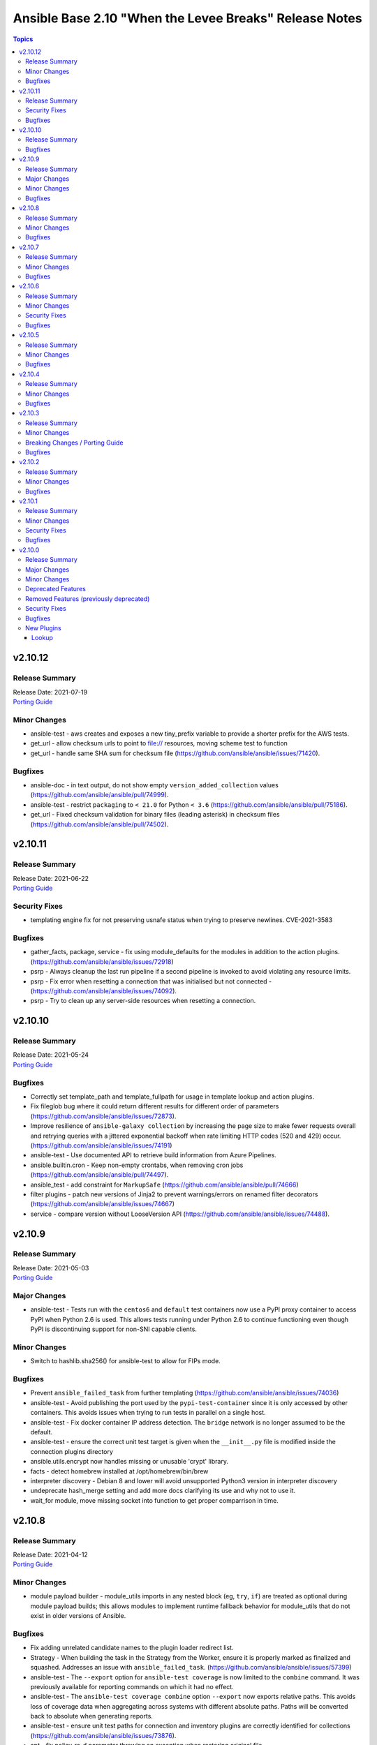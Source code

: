 =======================================================
Ansible Base 2.10 "When the Levee Breaks" Release Notes
=======================================================

.. contents:: Topics


v2.10.12
========

Release Summary
---------------

| Release Date: 2021-07-19
| `Porting Guide <https://docs.ansible.com/ansible/devel/porting_guides.html>`__


Minor Changes
-------------

- ansible-test - aws creates and exposes a new tiny_prefix variable to provide a shorter prefix for the AWS tests.
- get_url - allow checksum urls to point to file:// resources, moving scheme test to function
- get_url - handle same SHA sum for checksum file (https://github.com/ansible/ansible/issues/71420).

Bugfixes
--------

- ansible-doc - in text output, do not show empty ``version_added_collection`` values (https://github.com/ansible/ansible/pull/74999).
- ansible-test - restrict ``packaging`` to ``< 21.0`` for Python ``< 3.6`` (https://github.com/ansible/ansible/pull/75186).
- get_url - Fixed checksum validation for binary files (leading asterisk) in checksum files (https://github.com/ansible/ansible/pull/74502).

v2.10.11
========

Release Summary
---------------

| Release Date: 2021-06-22
| `Porting Guide <https://docs.ansible.com/ansible/devel/porting_guides.html>`__


Security Fixes
--------------

- templating engine fix for not preserving usnafe status when trying to preserve newlines. CVE-2021-3583

Bugfixes
--------

- gather_facts, package, service - fix using module_defaults for the modules in addition to the action plugins. (https://github.com/ansible/ansible/issues/72918)
- psrp - Always cleanup the last run pipeline if a second pipeline is invoked to avoid violating any resource limits.
- psrp - Fix error when resetting a connection that was initialised but not connected - (https://github.com/ansible/ansible/issues/74092).
- psrp - Try to clean up any server-side resources when resetting a connection.

v2.10.10
========

Release Summary
---------------

| Release Date: 2021-05-24
| `Porting Guide <https://docs.ansible.com/ansible/devel/porting_guides.html>`__


Bugfixes
--------

- Correctly set template_path and template_fullpath for usage in template lookup and action plugins.
- Fix fileglob bug where it could return different results for different order of parameters (https://github.com/ansible/ansible/issues/72873).
- Improve resilience of ``ansible-galaxy collection`` by increasing the page size to make fewer requests overall and retrying queries with a jittered exponential backoff when rate limiting HTTP codes (520 and 429) occur. (https://github.com/ansible/ansible/issues/74191)
- ansible-test - Use documented API to retrieve build information from Azure Pipelines.
- ansible.builtin.cron - Keep non-empty crontabs, when removing cron jobs (https://github.com/ansible/ansible/pull/74497).
- ansible_test - add constraint for ``MarkupSafe`` (https://github.com/ansible/ansible/pull/74666)
- filter plugins - patch new versions of Jinja2 to prevent warnings/errors on renamed filter decorators (https://github.com/ansible/ansible/issues/74667)
- service - compare version without LooseVersion API (https://github.com/ansible/ansible/issues/74488).

v2.10.9
=======

Release Summary
---------------

| Release Date: 2021-05-03
| `Porting Guide <https://docs.ansible.com/ansible/devel/porting_guides.html>`__


Major Changes
-------------

- ansible-test - Tests run with the ``centos6`` and ``default`` test containers now use a PyPI proxy container to access PyPI when Python 2.6 is used. This allows tests running under Python 2.6 to continue functioning even though PyPI is discontinuing support for non-SNI capable clients.

Minor Changes
-------------

- Switch to hashlib.sha256() for ansible-test to allow for FIPs mode.

Bugfixes
--------

- Prevent ``ansible_failed_task`` from further templating (https://github.com/ansible/ansible/issues/74036)
- ansible-test - Avoid publishing the port used by the ``pypi-test-container`` since it is only accessed by other containers. This avoids issues when trying to run tests in parallel on a single host.
- ansible-test - Fix docker container IP address detection. The ``bridge`` network is no longer assumed to be the default.
- ansible-test - ensure the correct unit test target is given when the ``__init__.py`` file is modified inside the connection plugins directory
- ansible.utils.encrypt now handles missing or unusable 'crypt' library.
- facts - detect homebrew installed at /opt/homebrew/bin/brew
- interpreter discovery - Debian 8 and lower will avoid unsupported Python3 version in interpreter discovery
- undeprecate hash_merge setting and add more docs clarifying its use and why not to use it.
- wait_for module, move missing socket into function to get proper comparrison in time.

v2.10.8
=======

Release Summary
---------------

| Release Date: 2021-04-12
| `Porting Guide <https://docs.ansible.com/ansible/devel/porting_guides.html>`__


Minor Changes
-------------

- module payload builder - module_utils imports in any nested block (eg, ``try``, ``if``) are treated as optional during module payload builds; this allows modules to implement runtime fallback behavior for module_utils that do not exist in older versions of Ansible.

Bugfixes
--------

- Fix adding unrelated candidate names to the plugin loader redirect list.
- Strategy - When building the task in the Strategy from the Worker, ensure it is properly marked as finalized and squashed. Addresses an issue with ``ansible_failed_task``. (https://github.com/ansible/ansible/issues/57399)
- ansible-test - The ``--export`` option for ``ansible-test coverage`` is now limited to the ``combine`` command. It was previously available for reporting commands on which it had no effect.
- ansible-test - The ``ansible-test coverage combine`` option ``--export`` now exports relative paths. This avoids loss of coverage data when aggregating across systems with different absolute paths. Paths will be converted back to absolute when generating reports.
- ansible-test - ensure unit test paths for connection and inventory plugins are correctly identified for collections (https://github.com/ansible/ansible/issues/73876).
- apt - fix policy_rc_d parameter throwing an exception when restoring original file (https://github.com/ansible/ansible/issues/66211)
- debug action - prevent setting facts when displaying ansible_facts (https://github.com/ansible/ansible/issues/74060).
- find - fix default pattern when use_regex is true (https://github.com/ansible/ansible/issues/50067).
- restrict module valid JSON parsed output to objects as lists are not valid responses.
- setup - fix error handling on bad subset given.
- setup, don't give up on all local facts gathering if one script file fails.
- su become plugin - ensure correct type for localization option (https://github.com/ansible/ansible/issues/73837).

v2.10.7
=======

Release Summary
---------------

| Release Date: 2021-03-15
| `Porting Guide <https://docs.ansible.com/ansible/devel/porting_guides.html>`__


Minor Changes
-------------

- ansible-test - Generation of an ``egg-info`` directory, if needed, is now done after installing test dependencies and before running tests. When running from an installed version of ``ansible-test`` a temporary directory is used to avoid permissions issues. Previously it was done before installing test dependencies and adjacent to the installed directory.
- ansible-test - now makes a better attempt to support podman when calling ``docker images`` and asking for JSON format.

Bugfixes
--------

- ConfigManager - Normalize ConfigParser between Python2 and Python3 to for handling comments (https://github.com/ansible/ansible/issues/73709)
- InventoryManager - Fix unhandled exception when given limit file was actually a directory.
- InventoryManager - Fix unhandled exception when inventory directory was empty or contained empty subdirectories (https://github.com/ansible/ansible/issues/73658).
- add AlmaLinux to fact gathering (https://github.com/ansible/ansible/pull/73458)
- ansible-galaxy - fixed galaxy role init command (https://github.com/ansible/ansible/issues/71977).
- ansible-inventory CLI - Deal with failures when sorting JSON and you have incompatible key types (https://github.com/ansible/ansible/issues/68950).
- ansible-test - Running tests using an installed version of ``ansible-test`` against one Python version from another no longer fails due to a missing ``egg-info`` directory. This could occur when testing plugins which import ``pkg_resources``.
- ansible-test - Running tests using an installed version of ``ansible-test`` no longer generates an error attempting to create an ``egg-info`` directory when an existing one is not found in the expected location. This could occur if the existing ``egg-info`` directory included a Python version specifier in the name.
- default callback - Ensure that the ``host_pinned`` strategy is not treated as lockstep (https://github.com/ansible/ansible/issues/73364)
- ensure find_mount_point consistently returns text.
- ensure we don't clobber role vars data when getting an empty file
- find module - Stop traversing directories past the requested depth. (https://github.com/ansible/ansible/issues/73627)
- hostname - add Almalinux support (https://github.com/ansible/ansible/pull/73619)
- runtime routing - redirect ``firewalld`` to ``ansible.posix.firewalld`` FQCN (https://github.com/ansible/ansible/issues/73689).
- the unvault lookup plugin returned a byte string. Now returns a real string.
- yamllint - do not raise an ``AttributeError`` if a value is assigned to a module attribute at the top of the module.

v2.10.6
=======

Release Summary
---------------

| Release Date: 2021-02-17
| `Porting Guide <https://docs.ansible.com/ansible/devel/porting_guides.html>`__


Minor Changes
-------------

- ansible-test - Added Ubuntu 20.04 LTS image to the default completion list
- inventory cache - do not show a warning when the cache file does not (yet) exist.

Security Fixes
--------------

- **security issue** - Mask default and fallback values for ``no_log`` module options (CVE-2021-20228)

Bugfixes
--------

- Added unsafe_writes test.
- Always mention the name of the deprecated or tombstoned plugin in routing deprecation/tombstone messages (https://github.com/ansible/ansible/pull/73059).
- Correct the inventory source error parse handling, specifically make the config INVENTORY_ANY_UNPARSED_IS_FAILED work as expected.
- Enabled unsafe_writes for get_url which was ignoring the paramter.
- Fix incorrect variable scoping when using ``import with context`` in Jinja2 templates. (https://github.com/ansible/ansible/issues/72615)
- Restored unsafe_writes functionality which was being skipped.
- allow become method 'su' to work on 'local' connection by allocating a fake tty.
- ansble-test - only require a collection name in deprecation warnings when necessary (https://github.com/ansible/ansible/pull/72987)
- ansible-test - Temporarily limit ``cryptography`` to versions before 3.4 to enable tests to function.
- ansible-test - The ``--remote`` option has been updated for Python 2.7 to work around breaking changes in the newly released ``get-pip.py`` bootstrapper.
- ansible-test - The ``--remote`` option has been updated to use a versioned ``get-pip.py`` bootstrapper to avoid issues with future releases.
- ansible-test sanity changelog test - bump dependency on antsibull-changelog to 0.9.0 so that `fragments that add new plugins or objects <https://github.com/ansible-community/antsibull-changelog/blob/main/docs/changelogs.rst#adding-new-roles-playbooks-test-and-filter-plugins>`_ will not fail validation (https://github.com/ansible/ansible/pull/73428).
- display correct error information when an error exists in the last line of the file (https://github.com/ansible/ansible/issues/16456)
- facts - properly report virtualization facts for Linux guests running on bhyve (https://github.com/ansible/ansible/issues/73167)
- git - Only pass ``--raw`` flag to git verify commands (verify-tag, verify-commit) when ``gpg_whitelist`` is in use. Otherwise don't pass it so that non-whitelist GPG validation still works on older Git versions. (https://github.com/ansible/ansible/issues/64469)
- import_playbook - change warning about extra parameters to deprecation (https://github.com/ansible/ansible/issues/72745)
- pause - do not warn when running in the background if a timeout is provided (https://github.com/ansible/ansible/issues/73042)
- psrp connection plugin - ``to_text(stdout)`` before ``json.loads`` in psrp.Connection.put_file in case ``stdout`` is bytes.
- validate-modules - do not raise an ``AttributeError`` if a value is assigned to a module attribute in a try/except block.

v2.10.5
=======

Release Summary
---------------

| Release Date: 2021-01-18
| `Porting Guide <https://docs.ansible.com/ansible/devel/porting_guides.html>`__


Minor Changes
-------------

- ansible-test - Changed the internal name of the custom plugin used to identify use of unwanted imports and functions.
- ansible-test - The ``pylint`` sanity test is now skipped with a warning on Python 3.9 due to unresolved upstream regressions.
- ansible-test - The ``pylint`` sanity test is now supported on Python 3.8.
- ansible-test - add macOS 11.1 as a remote target (https://github.com/ansible/ansible/pull/72622)
- ansible-test - remote macOS instances no longer install ``virtualenv`` during provisioning
- ansible-test - virtualenv helper scripts now prefer ``venv`` on Python 3 over ``virtualenv`` if the ``ANSIBLE_TEST_PREFER_VENV`` environment variable is set

Bugfixes
--------

- Apply ``_wrap_native_text`` only for builtin filters specified in STRING_TYPE_FILTERS.
- Documentation change to the apt module to reference lock files (https://github.com/ansible/ansible/issues/73079).
- Fix --list-tasks format `role_name : task_name` when task name contains the role name. (https://github.com/ansible/ansible/issues/72505)
- Fix ansible-galaxy collection list to show collections in site-packages (https://github.com/ansible/ansible/issues/70147)
- Fix bytestring vs string comparison in module_utils.basic.is_special_selinux_path() so that special-cased filesystems which don't support SELinux context attributes still allow files to be manipulated on them. (https://github.com/ansible/ansible/issues/70244)
- Fix notifying handlers via `role_name : handler_name` when handler name contains the role name. (https://github.com/ansible/ansible/issues/70582)
- async - Fix Python 3 interpreter parsing from module by comparing with bytes (https://github.com/ansible/ansible/issues/70690)
- inventory - pass the vars dictionary to combine_vars instead of an individual key's value (https://github.com/ansible/ansible/issues/72975).
- paramiko connection plugin - Ensure we only reset the connection when one has been previously established (https://github.com/ansible/ansible/issues/65812)
- systemd - preserve the full unit name when using a templated service and ``systemd`` failed to parse dbus due to a known bug in ``systemd`` (https://github.com/ansible/ansible/pull/72985)
- user - do the right thing when ``password_lock=True`` and ``password`` are used together (https://github.com/ansible/ansible/issues/72992)

v2.10.4
=======

Release Summary
---------------

| Release Date: 2020-12-14
| `Porting Guide <https://docs.ansible.com/ansible/devel/porting_guides.html>`__


Minor Changes
-------------

- ansible-doc - provide ``has_action`` field in JSON output for modules. That information is currently only available in the text view (https://github.com/ansible/ansible/pull/72359).
- ansible-galaxy - find any collection dependencies in the globally configured Galaxy servers and not just the server the parent collection is from.
- ansible-test - Added a ``--export`` option to the ``ansible-test coverage combine`` command to facilitate multi-stage aggregation of coverage in CI pipelines.
- ansible-test - Added the ``-remote rhel/7.9`` option to run tests on RHEL 7.9
- ansible-test - CentOS 8 container is now 8.2.2004 (https://github.com/ansible/distro-test-containers/pull/45).
- ansible-test - Fix container hostname/IP discovery for the ``acme`` test plugin.
- ansible-test - OpenSuse container now uses Leap 15.2 (https://github.com/ansible/distro-test-containers/pull/48).
- ansible-test - Ubuntu containers as well as ``default-test-container`` and ``ansible-base-test-container`` are now slightly smaller due to apt cleanup (https://github.com/ansible/distro-test-containers/pull/46).
- ansible-test - ``default-test-container`` and ``ansible-base-test-container`` now use Python 3.9.0 instead of 3.9.0rc1.
- ansible-test - centos6 end of life - container image updated to point to vault base repository (https://github.com/ansible/distro-test-containers/pull/54)
- ansible-test validate-modules - no longer assume that ``default`` for ``type=bool`` options is ``false``, as the default is ``none`` and for some modules, ``none`` and ``false`` mean different things (https://github.com/ansible/ansible/issues/69561).
- iptables - reorder comment postition to be at the end (https://github.com/ansible/ansible/issues/71444).

Bugfixes
--------

- Adjust various hard-coded action names to also include their ``ansible.builtin.`` and ``ansible.legacy.`` prefixed version (https://github.com/ansible/ansible/issues/71817, https://github.com/ansible/ansible/issues/71818, https://github.com/ansible/ansible/pull/71824).
- AnsibleModule - added arg ``ignore_invalid_cwd`` to ``AnsibleModule.run_command()``, to control its behaviour when ``cwd`` is invalid. (https://github.com/ansible/ansible/pull/72390)
- Fixed issue when `netstat` is either missing or doesn't have execution permissions leading to incorrect command being executed.
- Improve Ansible config deprecations to show the source of the deprecation (ansible-base). Also remove space before a comma in config deprecations (https://github.com/ansible/ansible/pull/72697).
- Skip invalid collection names when listing in ansible-doc instead of throwing exception. Issue#72257
- The ``docker`` and ``k8s`` action groups / module default groups now also support the moved modules in `community.docker <https://galaxy.ansible.com/community/docker>`_, `community.kubevirt <https://github.com/ansible-collections/community.kubevirt>`_, `community.okd <https://galaxy.ansible.com/community/okd>`_, and `kubernetes.core <https://galaxy.ansible.com/kubernetes/core>`_ (https://github.com/ansible/ansible/pull/72428).
- account for bug in Python 2.6 that occurs during interpreter shutdown to avoid stack trace
- ansible-test - Correctly detect changes in a GitHub pull request when running on Azure Pipelines.
- ansible-test - Skip installing requirements if they are already installed.
- ansible-test - ``cryptography`` is now limited to versions prior to 3.2 only when an incompatible OpenSSL version (earlier than 1.1.0) is detected
- ansible-test - add constraint for ``cffi`` to prevent failure on systems with older versions of ``gcc`` (https://foss.heptapod.net/pypy/cffi/-/issues/480)
- ansible-test - convert target paths to unicode on Python 2 to avoid ``UnicodeDecodeError`` (https://github.com/ansible/ansible/issues/68398, https://github.com/ansible/ansible/pull/72623).
- ansible-test - improve classification of changes to ``.gitignore``, ``COPYING``, ``LICENSE``, ``Makefile``, and all files ending with one of ``.in`, ``.md`, ``.rst``, ``.toml``, ``.txt`` in the collection root directory (https://github.com/ansible/ansible/pull/72353).
- ansible-test validate-modules - when a module uses ``add_file_common_args=True`` and does not use a keyword argument for ``argument_spec`` in ``AnsibleModule()``, the common file arguments were not considered added during validation (https://github.com/ansible/ansible/pull/72334).
- basic.AnsibleModule - AnsibleModule.run_command silently ignores a non-existent directory in the ``cwd`` argument (https://github.com/ansible/ansible/pull/72390).
- blockinfile - properly insert a block at the end of a file that does not have a trailing newline character (https://github.com/ansible/ansible/issues/72055)
- dnf - fix filtering to avoid dependncy conflicts (https://github.com/ansible/ansible/issues/72316)
- ensure 'local' connection always has the correct default user for actions to consume.
- pause - Fix indefinite hang when using a pause task on a background process (https://github.com/ansible/ansible/issues/32142)
- remove redundant remote_user setting in play_context for local as plugin already does it, also removes fork/thread issue from use of pwd library.
- set_mode_if_different - handle symlink if it is inside a directory with sticky bit set (https://github.com/ansible/ansible/pull/45198)
- systemd - account for templated unit files using ``@`` when searching for the unit file (https://github.com/ansible/ansible/pull/72347#issuecomment-730626228)
- systemd - follow up fix to https://github.com/ansible/ansible/issues/72338 to use ``list-unit-files`` rather than ``list-units`` in order to show all units files on the system.
- systemd - work around bug with ``systemd`` 245 and 5.8 kernel that does not correctly report service state (https://github.com/ansible/ansible/issues/71528)
- wait_for - catch and ignore errors when getting active connections with psutil (https://github.com/ansible/ansible/issues/72322)

v2.10.3
=======

Release Summary
---------------

| Release Date: 2020-11-02
| `Porting Guide <https://docs.ansible.com/ansible/devel/porting_guides.html>`__


Minor Changes
-------------

- ansible-test - Add a ``--docker-network`` option to choose the network for running containers when using the ``--docker`` option.
- ansible-test - Collections can now specify pip constraints for unit and integration test requirements using ``tests/unit/constraints.txt`` and ``tests/integration/constraints.txt`` respectively.
- ansible-test - python-cryptography is now bounded at <3.2, as 3.2 drops support for OpenSSL 1.0.2 upon which some of our CI infrastructure still depends.
- dnf - now shows specific package changes (installations/removals) under ``results`` in check_mode. (https://github.com/ansible/ansible/issues/66132)

Breaking Changes / Porting Guide
--------------------------------

- ansible-galaxy login command has been removed (see https://github.com/ansible/ansible/issues/71560)

Bugfixes
--------

- Collection callbacks were ignoring options and rules for stdout and adhoc cases.
- Collections - Ensure ``action_loader.get`` is called with ``collection_list`` to properly find collections when ``collections:`` search is specified (https://github.com/ansible/ansible/issues/72170)
- Fix ``RecursionError`` when templating large vars structures (https://github.com/ansible/ansible/issues/71920)
- ansible-doc - plugin option deprecations now also get ``collection_name`` added (https://github.com/ansible/ansible/pull/71735).
- ansible-test - Always connect additional Docker containers to the network used by the current container (if any).
- ansible-test - Always map ``/var/run/docker.sock`` into test containers created by the ``--docker`` option if the docker host is not ``localhost``.
- ansible-test - Attempt to detect the Docker hostname instead of assuming ``localhost``.
- ansible-test - Correctly detect running in a Docker container on Azure Pipelines.
- ansible-test - Prefer container IP at ``.NetworkSettings.Networks.{NetworkName}.IPAddress`` over ``.NetworkSettings.IPAddress``.
- ansible-test - The ``cs`` and ``openshift`` test plugins now search for containers on the current network instead of assuming the ``bridge`` network.
- ansible-test - Using the ``--remote`` option on Azure Pipelines now works from a job running in a container.
- async_wrapper - Fix race condition when ``~/.ansible_async`` folder tries to be created by multiple async tasks at the same time - https://github.com/ansible/ansible/issues/59306
- dnf - it is now possible to specify both ``security: true`` and ``bugfix: true`` to install updates of both types. Previously, only security would get installed if both were true. (https://github.com/ansible/ansible/issues/70854)
- facts - fix distribution fact for SLES4SAP (https://github.com/ansible/ansible/pull/71559).
- is_string/vault - Ensure the is_string helper properly identifies AnsibleVaultEncryptedUnicode as a string (https://github.com/ansible/ansible/pull/71609)
- powershell - remove getting the PowerShell version from the env var ``POWERSHELL_VERSION``. This feature never worked properly and can cause conflicts with other libraries that use this var
- url lookup - make sure that options supplied in ansible.cfg are actually used (https://github.com/ansible/ansible/pull/71736).
- user - AnsibleModule.run_command returns a tuple of return code, stdout and stderr. The module main function of the user module expects user.create_user to return a tuple of return code, stdout and stderr. Fix the locations where stdout and stderr got reversed.
- user - Local users with an expiry date cannot be created as the ``luseradd`` / ``lusermod`` commands do not support the ``-e`` option. Set the expiry time in this case via ``lchage`` after the user was created / modified. (https://github.com/ansible/ansible/issues/71942)

v2.10.2
=======

Release Summary
---------------

| Release Date: 2020-10-05
| `Porting Guide <https://docs.ansible.com/ansible/devel/porting_guides.html>`__


Minor Changes
-------------

- ansible-test - Raise the number of bytes scanned by ansible-test to determine if a file is binary to 4096.

Bugfixes
--------

- Pass the connection's timeout to connection plugins instead of the task's timeout.
- Provide more information in AnsibleUndefinedVariable (https://github.com/ansible/ansible/issues/55152)
- ansible-doc - properly show plugin name when ``name:`` is used instead of ``<plugin_type>:`` (https://github.com/ansible/ansible/pull/71966).
- ansible-test - Change classification using ``--changed`` now consistently handles common configuration files for supported CI providers.
- ansible-test - The ``resource_prefix`` variable provided to tests running on Azure Pipelines is now converted to lowercase to match other CI providers.
- collection loader - fix bogus code coverage entries for synthetic packages
- psrp - Fix hang when copying an empty file to the remote target
- runas - create a new token when running as ``SYSTEM`` to ensure it has the full privileges assigned to that account

v2.10.1
=======

Release Summary
---------------

| Release Date: 2020-09-14
| `Porting Guide <https://docs.ansible.com/ansible/devel/porting_guides.html>`__


Minor Changes
-------------

- Fixed ansible-doc to not substitute for words followed by parenthesis.  For instance, ``IBM(International Business Machines)`` will no longer be substituted with a link to a non-existent module. https://github.com/ansible/ansible/pull/71070
- Updated network integration auth timeout to 90 secs.
- ansible-doc will now format, ``L()``, ``R()``, and ``HORIZONTALLINE`` in plugin docs just as the website docs do.  https://github.com/ansible/ansible/pull/71070
- ansible-test - Add ``macos/10.15`` as a supported value for the ``--remote`` option.
- ansible-test - Allow custom ``--remote-stage`` options for development and testing.
- ansible-test - Fix ``ansible-test coverage`` reporting sub-commands (``report``, ``html``, ``xml``) on Python 2.6.
- ansible-test - Remove ``pytest < 6.0.0`` constraint for managed installations on Python 3.x now that pytest 6 is supported.
- ansible-test - Remove the discontinued ``us-east-2`` choice from the ``--remote-aws-region`` option.
- ansible-test - Request remote resources by provider name for all provider types.
- ansible-test - Show a warning when the obsolete ``--remote-aws-region`` option is used.
- ansible-test - Support custom remote endpoints with the ``--remote-endpoint`` option.
- ansible-test - Update built-in service endpoints for the ``--remote`` option.
- ansible-test - Use new endpoint for Parallels based instances with the ``--remote`` option.
- ansible-test - default container now uses default-test-container 2.7.0 and ansible-base-test-container 1.6.0. This brings in Python 3.9.0rc1 for testing.
- ansible-test - the ACME test container was updated, it now supports external account creation and has a basic OCSP responder (https://github.com/ansible/ansible/pull/71097, https://github.com/ansible/acme-test-container/releases/tag/2.0.0).
- galaxy - add documentation about galaxy parameters in examples/ansible.cfg (https://github.com/ansible/ansible/issues/68402).
- iptables - add a note about ipv6-icmp in protocol parameter (https://github.com/ansible/ansible/issues/70905).
- setup.py - Skip doing conflict checks for ``sdist`` and ``egg_info`` commands (https://github.com/ansible/ansible/pull/71310)
- subelements - clarify the lookup plugin documentation for parameter handling (https://github.com/ansible/ansible/issues/38182).

Security Fixes
--------------

- **security issue** - copy - Redact the value of the no_log 'content' parameter in the result's invocation.module_args in check mode. Previously when used with check mode and with '-vvv', the module would not censor the content if a change would be made to the destination path. (CVE-2020-14332)
- The fix for CVE-2020-1736 has been reverted. Users are encouraged to specify a ``mode`` parameter in their file-based tasks when the files being manipulated contain sensitive data.
- dnf - Previously, regardless of the ``disable_gpg_check`` option, packages were not GPG validated. They are now. (CVE-2020-14365)

Bugfixes
--------

- ANSIBLE_COLLECTIONS_PATHS - remove deprecation so that users of Ansible 2.9 and 2.10+ can use the same var when specifying a collection path without a warning.
- Confirmed commit fails with TypeError in IOS XR netconf plugin (https://github.com/ansible-collections/cisco.iosxr/issues/74)
- Ensure password passed in by -k is used on delegated hosts that do not have ansible_password set
- Fix an exit code for a non-failing playbook (https://github.com/ansible/ansible/issues/71306)
- Fix execution of the meta tasks 'clear_facts', 'clear_host_errors', 'end_play', 'end_host', and 'reset_connection' when the CLI flag '--flush-cache' is provided.
- Fix statistics reporting when rescue block contains another block (issue https://github.com/ansible/ansible/issues/61253).
- Fixed Ansible reporting validate not supported by netconf server when enabled in netconf - (https://github.com/ansible-collections/ansible.netcommon/issues/119).
- Skip literal_eval for string filters results in native jinja. (https://github.com/ansible/ansible/issues/70831)
- Strategy - Ensure we only process expected types from the results queue and produce warnings for any object we receive from the queue that doesn't match our expectations. (https://github.com/ansible/ansible/issues/70023)
- TOML inventory - Ensure we register dump functions for ``AnsibleUnsafe`` to support dumping unsafe values. Note that the TOML format has no functionality to mark that the data is unsafe for re-consumption. (https://github.com/ansible/ansible/issues/71307)
- ansible-galaxy download - fix bug when downloading a collection in a SCM subdirectory
- ansible-test units - fixed collection location code to work under pytest >= 6.0.0
- avoid clobbering existing facts inside loop when task also returns ansible_facts.
- cron - cron file should not be empty after adding var (https://github.com/ansible/ansible/pull/71207)
- fortimanager httpapi plugin - fix redirect to point to the ``fortinet.fortimanager`` collection (https://github.com/ansible/ansible/pull/71073).
- gluster modules - fix redirect to point to the ``gluster.gluster`` collection (https://github.com/ansible/ansible/pull/71240).
- linux network facts - get the correct value for broadcast address (https://github.com/ansible/ansible/issues/64384)
- native jinja2 types - properly handle Undefined in nested data.
- powershell - fix escaping of strings that broken modules like fetch when dealing with special chars - https://github.com/ansible/ansible/issues/62781
- powershell - fix the CLIXML parser when it contains nested CLIXML objects - https://github.com/ansible/ansible/issues/69550
- psrp - Use native PSRP mechanism when copying files to support custom endpoints
- strftime filter - Input epoch is allowed to be a float (https://github.com/ansible/ansible/issues/71257)
- systemd - fixed chroot usage on new versions of systemd, that broke because of upstream changes in systemctl output
- systemd - made the systemd module work correctly when the SYSTEMD_OFFLINE environment variable is set
- templating - fix error message for ``x in y`` when y is undefined (https://github.com/ansible/ansible/issues/70984)
- unarchive - check ``fut_gid`` against ``run_gid`` in addition to supplemental groups (https://github.com/ansible/ansible/issues/49284)

v2.10.0
=======

Release Summary
---------------

| Release Date: 2020-08-13
| `Porting Guide <https://docs.ansible.com/ansible/devel/porting_guides.html>`__


Major Changes
-------------

- Both ansible-doc and ansible-console's help command will error for modules and plugins whose return documentation cannot be parsed as YAML. All modules and plugins passing ``ansible-test sanity --test yamllint`` will not be affected by this.
- Collections may declare a list of supported/tested Ansible versions for the collection. A warning is issued if a collection does not support the Ansible version that loads it (can also be configured as silent or a fatal error). Collections that do not declare supported Ansible versions do not issue a warning/error.
- Plugin routing allows collections to declare deprecation, redirection targets, and removals for all plugin types.
- Plugins that import module_utils and other ansible namespaces that have moved to collections should continue to work unmodified.
- Routing data built into Ansible 2.10 ensures that 2.9 content should work unmodified on 2.10. Formerly included modules and plugins that were moved to collections are still accessible by their original unqualified names, so long as their destination collections are installed.
- When deprecations are done in code, they to specify a ``collection_name`` so that deprecation warnings can mention which collection - or ansible-base - is deprecating a feature. This affects all ``Display.deprecated()`` or ``AnsibleModule.deprecate()`` or ``Ansible.Basic.Deprecate()`` calls, and ``removed_in_version``/``removed_at_date`` or ``deprecated_aliases`` in module argument specs.
- ansible-test now uses a different ``default`` test container for Ansible Collections

Minor Changes
-------------

- 'Edit on GitHub' link for plugin, cli documentation fixed to navigate to correct plugin, cli source.
- Add 'auth_url' field to galaxy server config stanzas in ansible.cfg The url should point to the token_endpoint of a Keycloak server.
- Add --ask-vault-password and --vault-pass-file options to ansible cli commands
- Add ``--pre`` flag to ``ansible-galaxy collection install`` to allow pulling in the most recent pre-release version of a collection (https://github.com/ansible/ansible/issues/64905)
- Add a global toggle to control when vars plugins are executed (per task by default for backward compatibility or after importing inventory).
- Add a new config parameter, WIN_ASYNC_STARTUP_TIMEOUT, which allows configuration of the named pipe connection timeout under Windows when launching async tasks.
- Add a per-plugin stage option to override the global toggle to control the execution of individual vars plugins (per task, after inventory, or both).
- Add an additional check for importing journal from systemd-python module (https://github.com/ansible/ansible/issues/60595).
- Add an example for using var in with_sequence (https://github.com/ansible/ansible/issues/68836).
- Add new magic variable ``ansible_collection`` that contains the collection name
- Add new magic variable ``ansible_role_name`` that contains the FQCN of the role
- Add standard Python 2/3 compatibility boilerplate to setup script, module_utils and docs_fragments which were missing them.
- Added PopOS as a part of Debian OS distribution family (https://github.com/ansible/ansible/issues/69286).
- Added hostname support for PopOS in hostname module.
- Added openEuler OS in RedHat OS Family.
- Added the ability to set ``DEFAULT_NO_TARGET_SYSLOG`` through the ``ansible_no_target_syslog`` variable on a task
- Ansible CLI fails with warning if extra_vars parameter is used with filename without @ sign (https://github.com/ansible/ansible/issues/51857).
- Ansible modules created with ``add_file_common_args=True`` added a number of undocumented arguments which were mostly there to ease implementing certain action plugins. The undocumented arguments ``src``, ``follow``, ``force``, ``content``, ``backup``, ``remote_src``, ``regexp``, ``delimiter``, and ``directory_mode`` are now no longer added. Modules relying on these options to be added need to specify them by themselves. Also, action plugins relying on these extra elements in ``FILE_COMMON_ARGUMENTS`` need to be adjusted.
- Ansible now allows deprecation by date instead of deprecation by version. This is possible for plugins and modules (``meta/runtime.yml`` and ``deprecated.removed_at_date`` in ``DOCUMENTATION``, instead of ``deprecated.removed_in``), for plugin options (``deprecated.date`` instead of ``deprecated.version`` in ``DOCUMENTATION``), for module options (``removed_at_date`` instead of ``removed_in_version`` in argument spec), and for module option aliases (``deprecated_aliases.date`` instead of ``deprecated_aliases.version`` in argument spec).
- Ansible should fail with error when non-existing limit file is provided in command line.
- Ansible.Basic - Added the ability to specify multiple fragments to load in a generic way for modules that use a module_util with fragment options
- Ansible.Basic.cs - Added support for ``deprecated_aliases`` to deprecated aliases in a standard way
- Ansible.ModuleUtils.WebRequest - Move username and password aliases out of util to avoid option name collision
- Change order of arguments in ansible cli to use --ask-vault-password and --vault-password-file by default
- CollectionRequirement - Add a metadata property to update and retrieve the _metadata attribute.
- Command module: Removed suggestions to use modules which have moved to collections and out of ansible-base
- Enable Ansible Collections loader to discover and import collections from ``site-packages`` dir and ``PYTHONPATH``-added locations.
- Enable testing the AIX platform as a remote OS in ansible-test
- Flatten the directory hierarchy of modules
- Ignore plesk-release file while parsing distribution release (https://github.com/ansible/ansible/issues/64101).
- Openstack inventory script is migrated to ansible-openstack-collection, adjusted the link in documentation accordingly.
- Openstack inventory script is moved to openstack.cloud from community.general.
- PowerShell Add-Type - Add an easier way to reference extra types when compiling C# code on PowerShell Core
- PowerShell Add-Type - Added the ``X86`` and ``AMD64`` preprocessor symbols for conditional compiling
- Prevent losing useful error information by including both the loop and the conditional error messages (https://github.com/ansible/ansible/issues/66529)
- Provides additional information about collection namespace name restrictions (https://github.com/ansible/ansible/issues/65151).
- Raise error when no task file is provided to import_tasks (https://github.com/ansible/ansible/issues/54095).
- Refactor test_distribution_version testcases.
- Remove the deprecation message for the ``TRANSFORM_INVALID_GROUP_CHARS`` setting. (https://github.com/ansible/ansible/issues/61889)
- Removed extras_require support from setup.py (and [azure] extra). Requirements will float with the collections, so it's not appropriate for ansible-base to host requirements for them any longer.
- Simplify dict2items filter example in loop documentation (https://github.com/ansible/ansible/issues/65505).
- Templating - Add globals to the jinja2 environment at ``Templar`` instantiation, instead of customizing the template object. Only customize the template object, to disable lookups. (https://github.com/ansible/ansible/pull/69278)
- Templating - Add support to auto unroll generators produced by jinja2 filters, to prevent the need of explicit use of ``|list`` (https://github.com/ansible/ansible/pull/68014)
- The plugin loader now keeps track of the collection where a plugin was resolved to, in particular whether the plugin was loaded from ansible-base's internal paths (``ansible.builtin``) or from user-supplied paths (no collection name).
- The results queue and counter for results are now split for standard / handler results. This allows the governing strategy to be truly independent from the handler strategy, which basically follows the linear methodology.
- Update required library message with correct grammer in basic.py.
- Updated inventory script location for EC2, Openstack, and Cobbler after collection (https://github.com/ansible/ansible/issues/68897).
- Updated inventory script location for infoblox, ec2 and other after collection migration (https://github.com/ansible/ansible/issues/69139).
- Updates ``ansible_role_names``, ``ansible_play_role_names``, and ``ansible_dependent_role_names`` to include the FQCN
- Use OrderedDict by default when importing mappings from YAML.
- Windows - Add a check for the minimum PowerShell version so we can create a friendly error message on older hosts
- Windows - add deprecation notice in the Windows setup module when running on Server 2008, 2008 R2, and Windows 7
- `AnsibleModule.fail_json()` has always required that a message be passed in which informs the end user why the module failed.  In the past this message had to be passed as the `msg` keyword argument but it can now be passed as the first positional argument instead.
- ``AnsibleModule.load_file_common_arguments`` now allows to simply override ``path``.
- add mechanism for storing warnings and deprecations globally and not attached to an ``AnsibleModule`` object (https://github.com/ansible/ansible/pull/58993)
- added more ways to configure new uri options in 2.10.
- ansible-doc - improve suboptions formatting (https://github.com/ansible/ansible/pull/69795).
- ansible-doc - now indicates if an option is added by a doc fragment from another collection by prepending the collection name, or ``ansible.builtin`` for ansible-base, to the version number.
- ansible-doc - return values will be properly formatted (https://github.com/ansible/ansible/pull/69796).
- ansible-galaxy - Add ``download`` option for ``ansible-galaxy collection`` to download collections and their dependencies for an offline install
- ansible-galaxy - Add a `verify` subcommand to `ansible-galaxy collection`. The collection found on the galaxy server is downloaded to a tempfile to compare the checksums of the files listed in the MANIFEST.json and the FILES.json with the contents of the installed collection.
- ansible-galaxy - Add installation successful message
- ansible-galaxy - Added the ability to display the progress wheel through the C.GALAXY_DISPLAY_PROGRESS config option. Also this now defaults to displaying the progress wheel if stdout has a tty.
- ansible-galaxy - Added the ability to ignore further files and folders using a pattern with the ``build_ignore`` key in a collection's ``galaxy.yml`` (https://github.com/ansible/ansible/issues/59228).
- ansible-galaxy - Allow installing collections from git repositories.
- ansible-galaxy - Always ignore the ``tests/output`` directory when building a collection as it is used by ``ansible-test`` for test output (https://github.com/ansible/ansible/issues/59228).
- ansible-galaxy - Change the output verbosity level of the download message from 3 to 0 (https://github.com/ansible/ansible/issues/70010)
- ansible-galaxy - Display message if both collections and roles are specified in a requirements file but can't be installed together.
- ansible-galaxy - Install both collections and roles with ``ansible-galaxy install -r requirements.yml`` in certain scenarios.
- ansible-galaxy - Requirement entries for collections now support a 'type' key to indicate whether the collection is a galaxy artifact, file, url, or git repo.
- ansible-galaxy - add ``--token`` argument which is the same as ``--api-key`` (https://github.com/ansible/ansible/issues/65955)
- ansible-galaxy - add ``collection list`` command for listing installed collections (https://github.com/ansible/ansible/pull/65022)
- ansible-galaxy - add ``validate_collection_path()`` utility function ()
- ansible-galaxy - add collections path argument
- ansible-galaxy - allow role to define dependency requirements that will be only installed by defining them in ``meta/requirements.yml`` (https://github.com/ansible/proposals/issues/57)
- ansible-test - --docker flag now has an associated --docker-terminate flag which controls if and when the docker container is removed following tests
- ansible-test - Add a test to prevent ``state=get``
- ansible-test - Add a test to prevent ``state=list`` and ``state=info``
- ansible-test - Add a verbosity option for displaying warnings.
- ansible-test - Add support for Python 3.9.
- ansible-test - Added CI provider support for Azure Pipelines.
- ansible-test - Added a ``ansible-test coverage analyze targets filter`` command to filter aggregated coverage reports by path and/or target name.
- ansible-test - Added a ``ansible-test coverage analyze targets`` command to analyze integration test code coverage by test target.
- ansible-test - Added support for Ansible Core CI request signing for Shippable.
- ansible-test - Added support for testing on Fedora 32.
- ansible-test - General code cleanup.
- ansible-test - Now includes testing support for RHEL 8.2
- ansible-test - Provisioning of RHEL instances now includes installation of pinned versions of ``packaging`` and ``pyparsing`` to match the downstream vendored versions.
- ansible-test - Refactor code to consolidate filesystem access and improve handling of encoding.
- ansible-test - Refactored CI related logic into a basic provider abstraction.
- ansible-test - Remove obsolete support for provisioning remote vCenter instances. The supporting services are no longer available.
- ansible-test - Report the correct line number in the ``yamllint`` sanity test when reporting ``libyaml`` parse errors in module documentation.
- ansible-test - Support writing compact JSON files instead of formatting and indenting the output.
- ansible-test - Update Ubuntu 18.04 test container to version 1.13 which includes ``venv``
- ansible-test - Update ``default-test-container`` to version 1.11, which includes Python 3.9.0a4.
- ansible-test - Updated the default test containers to include Python 3.9.0b3.
- ansible-test - Upgrade OpenSUSE containers to use Leap 15.1.
- ansible-test - Upgrade distro test containers from 1.16.0 to 1.17.0
- ansible-test - Upgrade from ansible-base-test-container 1.1 to 2.2
- ansible-test - Upgrade from default-test-container 2.1 to 2.2
- ansible-test - ``mutually_exclusive``, ``required_if``, ``required_by``, ``required_together`` and ``required_one_of`` in modules are now validated.
- ansible-test - ``validate-modules`` now also accepts an ISO 8601 formatted date as ``deprecated.removed_at_date``, instead of requiring a version number in ``deprecated.removed_in``.
- ansible-test - ``validate-modules`` now makes sure that module documentation deprecation removal version and/or date matches with removal version and/or date in meta/runtime.yml.
- ansible-test - ``validate-modules`` now validates all version numbers in documentation and argument spec. Version numbers for collections are checked for being valid semantic versioning version number strings.
- ansible-test - add ``validate-modules`` tests for ``removed_in_version`` and ``deprecated_aliases`` (https://github.com/ansible/ansible/pull/66920/).
- ansible-test - add check for ``print()`` calls in modules and module_utils.
- ansible-test - added a ``--no-pip-check`` option
- ansible-test - added a ``--venv-system-site-packages`` option for use with the ``--venv`` option
- ansible-test - added new ``changelog`` test, which runs if a `antsibull-changelog <https://pypi.org/project/antsibull-changelog/>`_ configuration or files in ``changelogs/fragments/`` are found (https://github.com/ansible/ansible/pull/69313).
- ansible-test - allow delegation config to specify equivalents to the ``--no-pip-check``, ``--disable-httptester`` and `--no-temp-unicode`` options
- ansible-test - allow sanity tests to check for optional errors by specifying ``--enable-optional-errors`` (https://github.com/ansible/ansible/pull/66920/).
- ansible-test - also run the ``ansible-doc`` sanity test with ``--json`` to ensure that the documentation does not contain something that cannot be exported as JSON (https://github.com/ansible/ansible/issues/69238).
- ansible-test - enable deprecated version testing for modules and ``module.deprecate()`` calls (https://github.com/ansible/ansible/pull/66920/).
- ansible-test - extend alias validation.
- ansible-test - fixed ``units`` command with ``--docker`` to (mostly) work under podman
- ansible-test - improve module validation so that ``default``, ``sample`` and ``example`` contain JSON values and not arbitrary YAML values, like ``datetime`` objects or dictionaries with non-string keys.
- ansible-test - module validation will now consider arguments added by ``add_file_common_arguments=True`` correctly.
- ansible-test - switch from testing RHEL 8.0 and RHEL 8.1 Beta to RHEL 8.1
- ansible-test - the argument spec of modules is now validated by a YAML schema.
- ansible-test - the module validation code now checks whether ``elements`` documentation for options matches the argument_spec.
- ansible-test - the module validation code now checks whether ``elements`` is defined when ``type=list``
- ansible-test - the module validation code now checks whether ``requirement`` for options is documented correctly.
- ansible-test add pyparsing constraint for Python 2.x to avoid compatibility issues with the upcoming pyparsing 3 release
- ansible-test defaults to redacting sensitive values (disable with the ``--no-redact`` option)
- ansible-test has been updated to use ``default-test-container:1.13`` which includes fewer Python requirements now that most modules and tests have been migrated to collections.
- ansible-test no longer detects ``git`` submodule directories as files.
- ansible-test no longer provides a ``--tox`` option. Use the ``--venv`` option instead. This only affects testing the Ansible source. The feature was never available for Ansible Collections or when running from an Ansible install.
- ansible-test no longer tries to install sanity test dependencies on unsupported Python versions
- ansible-test now checks for the minimum and maximum supported versions when importing ``coverage``
- ansible-test now filters out unnecessary warnings and messages from pip when installing its own requirements
- ansible-test now has a ``--list-files`` option to list files using the ``env`` command.
- ansible-test now includes the ``pylint`` plugin ``mccabe`` in optional sanity tests enabled with ``--enable-optional-errors``
- ansible-test now places the ansible source and collections content in separate directories when using the ``--docker`` or ``--remote`` options.
- ansible-test now provides a more helpful error when loading coverage files created by ``coverage`` version 5 or later
- ansible-test now supports provisioning of network resources when testing network collections
- ansible-test now supports skip aliases in the format ``skip/{arch}/{platform}`` and ``skip/{arch}/{platform}/{version}`` where ``arch`` can be ``power``. These aliases are only effective for the ``--remote`` option.
- ansible-test now supports skip aliases in the format ``skip/{platform}/{version}`` for the ``--remote`` option. This is preferred over the older ``skip/{platform}{version}`` format which included no ``/`` between the platform and version.
- ansible-test now supports testing against RHEL 7.8 when using the ``--remote`` option.
- ansible-test now supports the ``--remote power/centos/7`` platform option.
- ansible-test now validates the schema of ansible_builtin_runtime.yml and a collections meta/runtime.yml file.
- ansible-test provides clearer error messages when failing to detect the provider to use with the ``--remote`` option.
- ansible-test provisioning of network devices for ``network-integration`` has been updated to use collections.
- ansible_native_concat() - use ``to_text`` function rather than Jinja2's ``text_type`` which has been removed in Jinja2 master branch.
- apt - Implemented an exponential backoff behaviour when retrying to update the cache with new params ``update_cache_retry_max_delay`` and ``update_cache_retries`` to control the behavior.
- apt_repository - Implemented an exponential backoff behaviour when retrying to update the apt cache with new params ``update_cache_retry_max_delay`` and ``update_cache_retries`` to control the behavior.
- blockinfile - Update module documentation to clarify insertbefore/insertafter usage.
- callbacks - Allow modules to return `None` as before/after entries for diff. This should make it easier for modules to report the "not existing" state of the entity they touched.
- combine filter - now accept a ``list_merge`` argument which modifies its behaviour when the hashes to merge contain arrays/lists.
- conditionals - change the default of CONDITIONAL_BARE_VARS to False (https://github.com/ansible/ansible/issues/70682).
- config - accept singular version of ``collections_path`` ini setting and ``ANSIBLE_COLLECTIONS_PATH`` environment variable setting
- core filters - Adding ``path_join`` filter to the core filters list
- debconf - add a note about no_log=True since module might expose sensitive information to logs (https://github.com/ansible/ansible/issues/32386).
- default_callback - moving 'check_mode_markers' documentation in default_callback doc_fragment (https://github.com/ansible-collections/community.general/issues/565).
- distro - Update bundled version of distro from 1.4.0 to 1.5.0
- dnf - Properly handle idempotent transactions with package name wildcard globs (https://github.com/ansible/ansible/issues/62809)
- dnf - Properly handle module AppStreams that don't define stream (https://github.com/ansible/ansible/issues/63683)
- dnf param to pass allowerasing
- downstream packagers may install packages under ansible._vendor, which will be added to head of sys.path at ansible package load
- file - specifying ``src`` without ``state`` is now an error
- get_bin_path() - change the interface to always raise ``ValueError`` if the command is not found (https://github.com/ansible/ansible/pull/56813)
- get_url - Remove deprecated string format support for the headers option (https://github.com/ansible/ansible/issues/61891)
- git - added an ``archive_prefix`` option to set a prefix to add to each file path in archive
- host_group_vars plugin - Require whitelisting and whitelist by default.
- new magic variable - ``ansible_config_file`` - full path of used Ansible config file
- package_facts.py - Add support for Pacman package manager.
- pipe lookup - update docs for Popen with shell=True usages (https://github.com/ansible/ansible/issues/70159).
- plugin loader - Add MODULE_IGNORE_EXTS config option to skip over certain extensions when looking for script and binary modules.
- powershell (shell plugin) - Fix `join_path` to support UNC paths (https://github.com/ansible/ansible/issues/66341)
- regexp_replace filter - add multiline support for regex_replace filter (https://github.com/ansible/ansible/issues/61985)
- rename ``_find_existing_collections()`` to ``find_existing_collections()`` to reflect its use across multiple files
- reorganized code for the ``ansible-test coverage`` command for easier maintenance and feature additions
- service_facts - Added undocumented 'indirect' and 'static' as service status (https://github.com/ansible/ansible/issues/69752).
- ssh - connection plugin now supports a new variable ``sshpass_prompt`` which gets passed to ``sshpass`` allowing the user to set a custom substring to search for a password prompt (requires sshpass 1.06+)
- systemd - default scope is now explicitly "system"
- tests - Add new ``truthy`` and ``falsy`` jinja2 tests to evaluate the truthiness or falsiness of a value
- to_nice_json filter - Removed now-useless exception handler
- to_uuid - add a named parameter to let the user optionally set a custom namespace
- update ansible-test default-test-container from version 1.13 to 1.14, which includes an update from Python 3.9.0a6 to Python 3.9.0b1
- update ansible-test default-test-container from version 1.9.1 to 1.9.2
- update ansible-test default-test-container from version 1.9.2 to 1.9.3
- update ansible-test default-test-container from version 1.9.3 to 1.10.1
- update ansible-test images to 1.16.0, which includes system updates and pins CentOS versions
- uri/galaxy - Add new ``prepare_multipart`` helper function for creating a ``multipart/form-data`` body (https://github.com/ansible/ansible/pull/69376)
- url_lookup_plugin - add parameters to match what is available in ``module_utils/urls.py``
- user - allow groups, append parameters with local
- user - usage of ``append: True`` without setting a list of groups. This is currently a no-op with a warning, and will change to an error in 2.14. (https://github.com/ansible/ansible/pull/65795)
- validate-modules checks for deprecated in collections against meta/runtime.yml
- validation - Sort missing parameters in exception message thrown by check_required_arguments
- vars plugins - Support vars plugins in collections by adding the ability to whitelist plugins.
- vars_prompt - throw error when encountering unsupported key
- win_package - Added proxy support for retrieving packages from a URL - https://github.com/ansible/ansible/issues/43818
- win_package - Added support for ``.appx``, ``.msix``, ``.appxbundle``, and ``.msixbundle`` package - https://github.com/ansible/ansible/issues/50765
- win_package - Added support for ``.msp`` packages - https://github.com/ansible/ansible/issues/22789
- win_package - Added support for specifying the HTTP method when getting files from a URL - https://github.com/ansible/ansible/issues/35377
- win_package - Read uninstall strings from the ``QuietUninstallString`` if present to better support argumentless uninstalls of registry based packages.
- win_package - Scan packages in the current user's registry hive - https://github.com/ansible/ansible/issues/45950
- windows collections - Support relative module util imports in PowerShell modules and module_utils

Deprecated Features
-------------------

- Using the DefaultCallback without the correspodning doc_fragment or copying the documentation.
- hash_behaviour - Deprecate ``hash_behaviour`` for future removal.
- script inventory plugin - The 'cache' option is deprecated and will be removed in 2.12. Its use has been removed from the plugin since it has never had any effect.

Removed Features (previously deprecated)
----------------------------------------

- core - remove support for ``check_invalid_arguments`` in ``AnsibleModule``, ``AzureModule`` and ``UTMModule``.

Security Fixes
--------------

- **security issue** - Convert CLI provided passwords to text initially, to prevent unsafe context being lost when converting from bytes->text during post processing of PlayContext. This prevents CLI provided passwords from being incorrectly templated (CVE-2019-14856)
- **security issue** - Redact cloud plugin secrets in ansible-test when running integration tests using cloud plugins. Only present in 2.9.0b1.
- **security issue** - TaskExecutor - Ensure we don't erase unsafe context in TaskExecutor.run on bytes. Only present in 2.9.0beta1 (https://github.com/ansible/ansible/issues/62237)
- **security issue** - The ``subversion`` module provided the password via the svn command line option ``--password`` and can be retrieved from the host's /proc/<pid>/cmdline file. Update the module to use the secure ``--password-from-stdin`` option instead, and add a warning in the module and in the documentation if svn version is too old to support it. (CVE-2020-1739)
- **security issue** - Update ``AnsibleUnsafeText`` and ``AnsibleUnsafeBytes`` to maintain unsafe context by overriding ``.encode`` and ``.decode``. This prevents future issues with ``to_text``, ``to_bytes``, or ``to_native`` removing the unsafe wrapper when converting between string types (CVE-2019-14856)
- **security issue** - properly hide parameters marked with ``no_log`` in suboptions when invalid parameters are passed to the module (CVE-2019-14858)
- **security issue** atomic_move - change default permissions when creating temporary files so they are not world readable (https://github.com/ansible/ansible/issues/67794) (CVE-2020-1736)
- **security issue** win_unzip - normalize paths in archive to ensure extracted files do not escape from the target directory (CVE-2020-1737)
- **security_issue** - create temporary vault file with strict permissions when editing and prevent race condition (CVE-2020-1740)
- Ensure we get an error when creating a remote tmp if it already exists. CVE-2020-1733
- In fetch action, avoid using slurp return to set up dest, also ensure no dir traversal CVE-2020-1735.
- Sanitize no_log values from any response keys that might be returned from the uri module (CVE-2020-14330).
- ansible-galaxy - Error when install finds a tar with a file that will be extracted outside the collection install directory - CVE-2020-10691

Bugfixes
--------

- ActionBase - Add new ``cleanup`` method that is explicitly run by the ``TaskExecutor`` to ensure that the shell plugins ``tmpdir`` is always removed. This change means that individual action plugins need not be responsible for removing the temporary directory, which ensures that we don't have code paths that accidentally leave behind the temporary directory.
- Add example setting for ``collections_paths`` parameter to ``examples/ansible.cfg``
- Add missing gcp modules to gcp module defaults group
- Added support for Flatcar Container Linux in distribution and hostname modules. (https://github.com/ansible/ansible/pull/69627)
- Added support for OSMC distro in hostname module (https://github.com/ansible/ansible/issues/66189).
- Address compat with rpmfluff-0.6 for integration tests
- Address the deprecation of the use of stdlib distutils in packaging. It's a short-term hotfix for the problem (https://github.com/ansible/ansible/issues/70456, https://github.com/pypa/setuptools/issues/2230, https://github.com/pypa/setuptools/commit/bd110264)
- Allow TypeErrors on Undefined variables in filters to be handled or deferred when processing for loops.
- Allow tasks to notify a fqcn handler name (https://github.com/ansible/ansible/issues/68181)
- An invalid value is hard to track down if you don't know where it came from, return field name instead.
- Ansible output now uses stdout to determine column width instead of stdin
- Ansible.Basic - Fix issue when setting a ``no_log`` parameter to an empty string - https://github.com/ansible/ansible/issues/62613
- Ansible.ModuleUtils.WebRequest - actually set no proxy when ``use_proxy: no`` is set on a Windows module - https://github.com/ansible/ansible/issues/68528
- AnsibleDumper - Add a representer for AnsibleUnsafeBytes (https://github.com/ansible/ansible/issues/62562).
- AnsibleModule.run_command() - set ``close_fds`` to ``False`` on Python 2 if ``pass_fds`` are passed to ``run_command()``. Since ``subprocess.Popen()`` on Python 2 does not have the ``pass_fds`` option, there is no way to exclude a specific list of file descriptors from being closed.
- Avoid bare select() for running commands to avoid too large file descriptor numbers failing tasks
- Avoid running subfunctions that are passed to show_vars function when it will be a noop.
- By passing the module_tmpdir as a parameter in the write_ssh_wrapper function instead of initalizing module_tmpdir via get_module_path()
- CLI - the `ANSIBLE_PLAYBOOK_DIR` envvar or `playbook_dir` config can now substitute for the --playbook-dir arg on CLIs that support it (https://github.com/ansible/ansible/issues/59464)
- Check NoneType for raw_params before proceeding in include_vars (https://github.com/ansible/ansible/issues/64939).
- Collections - Allow a collection role to call a stand alone role, without needing to explicitly add ``ansible.legacy`` to the collection search order within the collection role. (https://github.com/ansible/ansible/issues/69101)
- Correctly process raw_params in add_hosts.
- Create an ``import_module`` compat util, for use across the codebase, to allow collection loading to work properly on Python26
- DUPLICATE_YAML_DICT_KEY - Fix error output when configuration option DUPLICATE_YAML_DICT_KEY is set to error (https://github.com/ansible/ansible/issues/65366)
- Do not keep empty blocks in PlayIterator after skipping tasks with tags.
- Ensure DataLoader temp files are removed at appropriate times and that we observe the LOCAL_TMP setting.
- Ensure that ``--version`` works with non-ascii ansible project paths (https://github.com/ansible/ansible/issues/66617)
- Ensure that keywords defined as booleans are correctly interpreting their input, before patch any random string would be interpreted as False
- Ensure we don't allow ansible_facts subkey of ansible_facts to override top level, also fix 'deprefixing' to prevent key transforms.
- Fact Delegation - Add ability to indicate which facts must always be delegated. Primarily for ``discovered_interpreter_python`` right now, but extensible later. (https://github.com/ansible/ansible/issues/61002)
- Fix ``delegate_facts: true`` when ``ansible_python_interpreter`` is not set. (https://github.com/ansible/ansible/issues/70168)
- Fix a bug when a host was not removed from a play after ``meta: end_host`` and as a result the host was still present in ``ansible_play_hosts`` and ``ansible_play_batch`` variables.
- Fix an issue with the ``fileglob`` plugin where passing a subdirectory of non-existent directory would cause it to fail - https://github.com/ansible/ansible/issues/69450
- Fix case sensitivity for ``lookup()`` (https://github.com/ansible/ansible/issues/66464)
- Fix collection install error that happened if a dependency specified dependencies to be null (https://github.com/ansible/ansible/issues/67574).
- Fix https://github.com/ansible/galaxy-dev/issues/96 Add support for automation-hub authentication to ansible-galaxy
- Fix incorrect "Could not match supplied host pattern" warning (https://github.com/ansible/ansible/issues/66764)
- Fix issue git module cannot use custom `key_file` or `ssh_opts` as non-root user on system with noexec `/tmp` (https://github.com/ansible/ansible/issues/30064).
- Fix issue git module ignores remote_tmp (https://github.com/ansible/ansible/issues/33947).
- Fix issue where the collection loader tracebacks if ``collections_paths = ./`` is set in the config
- Fix issue with callbacks ``set_options`` method that was not called with collections
- Fix label lookup in the default callback for includes (https://github.com/ansible/ansible/issues/65904)
- Fix regression when ``ansible_failed_task`` and ``ansible_failed_result`` are not defined in the rescue block (https://github.com/ansible/ansible/issues/64789)
- Fix string parsing of inline vault strings for plugin config variable sources
- Fix traceback when printing ``HostVars`` on native Jinja2 (https://github.com/ansible/ansible/issues/65365)
- Fix warning for default permission change when no mode is specified. Follow up to https://github.com/ansible/ansible/issues/67794. (CVE-2020-1736)
- Fixed a bug with the copy action plugin where mode=preserve was being passed on symlink files and causing a traceback (https://github.com/ansible/ansible/issues/68471).
- Fixed the equality check for IncludedFiles to ensure they are not accidently merged when process_include_results runs.
- Fixes ansible-test traceback when plugin author is not a string or a list of strings (https://github.com/ansible/ansible/pull/70507)
- Fixes in network action plugins load from collections using module prefix (https://github.com/ansible/ansible/issues/65071)
- Force collection names to be static so that a warning is generated because templating currently does not work (see https://github.com/ansible/ansible/issues/68704).
- Handle empty extra vars in ansible cli (https://github.com/ansible/ansible/issues/61497).
- Handle empty roles and empty collections in requirements.yml in ansible-galaxy install command (https://github.com/ansible/ansible/issues/68186).
- Handle exception encountered while parsing the argument description in module when invoked via ansible-doc command (https://github.com/ansible/ansible/issues/60587).
- Handle exception when /etc/shadow file is missing or not found, while operating user operation in user module (https://github.com/ansible/ansible/issues/63490).
- HostVarsVars - Template the __repr__ value (https://github.com/ansible/ansible/issues/64128).
- JSON Encoder - Ensure we treat single vault encrypted values as strings (https://github.com/ansible/ansible/issues/70784)
- Make netconf plugin configurable to set ncclient device handler name in netconf plugin (https://github.com/ansible/ansible/pull/65718)
- Make sure if a collection is supplied as a string that we transform it into a list.
- Misc typo fixes in various documentation pages.
- Module arguments in suboptions which were marked as deprecated with ``removed_in_version`` did not result in a warning.
- On HTTP status code 304, return status_code
- Plugin Metadata is supposed to have default values.  When the metadata was missing entirely, we were properly setting the defaults.  Fixed the metadata parsing so that the defaults are also set when we were missing just a few fields.
- Prevent a race condition when running handlers using a combination of the free strategy and include_role.
- Prevent rewriting nested Block's data in filter_tagged_tasks
- Prevent templating unused variables for {% include %} (https://github.com/ansible/ansible/issues/68699)
- Properly handle unicode in ``safe_eval``. (https://github.com/ansible/ansible/issues/66943)
- Python module_utils finder - refactor logic to eliminate many corner cases, remove recursion, fix base module_utils redirections
- Remove a temp directory created by wait_for_connection action plugin (https://github.com/ansible/ansible/issues/62407).
- Remove the unnecessary warning about aptitude not being installed (https://github.com/ansible/ansible/issues/56832).
- Remove unused Python imports in ``ansible-inventory``.
- Restore the ability for changed_when/failed_when to function with group_by (#70844).
- Role Installation - Ensure that a role containing files with non-ascii characters can be installed (https://github.com/ansible/ansible/issues/69133)
- RoleRequirement - include stderr in the error message if a scm command fails (https://github.com/ansible/ansible/issues/41336)
- SSH plugin - Improve error message when ssh client is not found on the host
- Skipping of become for ``network_cli`` connections now works when ``network_cli`` is sourced from a collection.
- Stop adding the connection variables to the output results
- Strictly check string datatype for 'tasks_from', 'vars_from', 'defaults_from', and 'handlers_from' in include_role (https://github.com/ansible/ansible/issues/68515).
- Strip no log values from module response keys (https://github.com/ansible/ansible/issues/68400)
- TaskExecutor - Handle unexpected errors as failed while post validating loops (https://github.com/ansible/ansible/issues/70050).
- TaskQueueManager - Explicitly set the mutliprocessing start method to ``fork`` to avoid issues with the default on macOS now being ``spawn``.
- Template connection variables before using them (https://github.com/ansible/ansible/issues/70598).
- Templating - Ansible was caching results of Jinja2 expressions in some cases where these expressions could have dynamic results, like password generation (https://github.com/ansible/ansible/issues/34144).
- Terminal plugins - add "\e[m" to the list of ANSI sequences stripped from device output
- The `ansible_become` value was not being treated as a boolean value when set in an INI format inventory file (fixes bug https://github.com/ansible/ansible/issues/70476).
- The ansible-galaxy publish command was using an incorrect URL for v3 servers. The configuration for v3 servers includes part of the path fragment that was added in the new test.
- The machine-readable changelog ``changelogs/changelog.yaml`` is now contained in the release.
- Update ActionBase._low_level_execute_command to honor executable (https://github.com/ansible/ansible/issues/68054)
- Update the warning message for ``CONDITIONAL_BARE_VARS`` to list the original conditional not the value of the original conditional (https://github.com/ansible/ansible/issues/67735)
- Use ``sys.exit`` instead of ``exit`` in ``ansible-inventory``.
- Use fqcr from command module invocation using shell module. Fixes https://github.com/ansible/ansible/issues/69788
- Use hostnamectl command to get current hostname for host while using systemd strategy (https://github.com/ansible/ansible/issues/59438).
- Using --start-at-task would fail when it attempted to skip over tasks with no name.
- Validate include args in handlers.
- Vault - Allow single vault encrypted values to be used directly as module parameters. (https://github.com/ansible/ansible/issues/68275)
- Vault - Make the single vaulted value ``AnsibleVaultEncryptedUnicode`` class work more like a string by replicating the behavior of ``collections.UserString`` from Python. These changes don't allow it to be considered a string, but most common python string actions will now work as expected. (https://github.com/ansible/ansible/pull/67823)
- ``AnsibleUnsafe``/``AnsibleContext``/``Templar`` - Do not treat ``AnsibleUndefined`` as being "unsafe" (https://github.com/ansible/ansible/issues/65198)
- account for empty strings in when splitting the host pattern (https://github.com/ansible/ansible/issues/61964)
- action plugins - change all action/module delegations to use FQ names while allowing overrides (https://github.com/ansible/ansible/issues/69788)
- add constraints file for ``anisble_runner`` test since an update to ``psutil`` is now causing test failures
- add magic/connection vars updates from delegated host info.
- add parameter name to warning message when values are converted to strings (https://github.com/ansible/ansible/pull/57145)
- add_host action now correctly shows idempotency/changed status
- added 'unimplemented' prefix to file based caching
- added new option for default callback to compat variable to avoid old 3rd party plugins from erroring out.
- adhoc CLI - when playbook-dir is specified and inside a collection, use default collection logic to resolve modules/actions
- allow external collections to be created in the 'ansible' collection namespace (https://github.com/ansible/ansible/issues/59988)
- also strip spaces around config values in pathlist as we do in list types
- ansiballz - remove '' and '.' from sys.path to fix a permissions issue on OpenBSD with pipelining (#69320)
- ansible command now correctly sends v2_playbook_on_start to callbacks
- ansible-connection persists even after playbook run is completed (https://github.com/ansible/ansible/pull/61591)
- ansible-doc - Allow and give precedence to `removed_at_date` for deprecated modules.
- ansible-doc - collection name for plugin top-level deprecation was not inserted when deprecating by version (https://github.com/ansible/ansible/pull/70344).
- ansible-doc - improve error message in text formatter when ``description`` is missing for a (sub-)option or a return value or its ``contains`` (https://github.com/ansible/ansible/pull/70046).
- ansible-doc - improve man page formatting to avoid problems when YAML anchors are used (https://github.com/ansible/ansible/pull/70045).
- ansible-doc - include the collection name in the text output (https://github.com/ansible/ansible/pull/70401).
- ansible-doc now properly handles removed modules/plugins
- ansible-galaxy - Default collection install path to first path in COLLECTIONS_PATHS (https://github.com/ansible/ansible/pull/62870)
- ansible-galaxy - Display proper error when invalid token is used for Galaxy servers
- ansible-galaxy - Ensure we preserve the new URL when appending ``/api`` for the case where the GET succeeds on galaxy.ansible.com
- ansible-galaxy - Expand the ``User-Agent`` to include more information and add it to more calls to Galaxy endpoints.
- ansible-galaxy - Fix ``collection install`` when installing from a URL or a file - https://github.com/ansible/ansible/issues/65109
- ansible-galaxy - Fix ``multipart/form-data`` body to include extra CRLF (https://github.com/ansible/ansible/pull/67942)
- ansible-galaxy - Fix issue when compared installed dependencies with a collection having no ``MANIFEST.json`` or an empty version string in the json
- ansible-galaxy - Fix pagination issue when retrieving role versions for install - https://github.com/ansible/ansible/issues/64355
- ansible-galaxy - Fix up pagination searcher for collection versions on Automation Hub
- ansible-galaxy - Fix url building to not truncate the URL (https://github.com/ansible/ansible/issues/61624)
- ansible-galaxy - Handle the different task resource urls in API responses from publishing collection artifacts to galaxy servers using v2 and v3 APIs.
- ansible-galaxy - Preserve symlinks when building and installing a collection
- ansible-galaxy - Remove uneeded verbose messages when accessing local token file
- ansible-galaxy - Return the HTTP code reason if no error msg was returned by the server - https://github.com/ansible/ansible/issues/64850
- ansible-galaxy - Send SHA256 hashes when publishing a collection
- ansible-galaxy - Set ``User-Agent`` to Ansible version when interacting with Galaxy or Automation Hub
- ansible-galaxy - Treat the ``GALAXY_SERVER_LIST`` config entry that is defined but with no values as an empty list
- ansible-galaxy - Utilize ``Templar`` for templating skeleton files, so that they have access to Ansible filters/tests/lookups (https://github.com/ansible/ansible/issues/69104)
- ansible-galaxy - fix a bug where listing a specific role if it was not in the first path failed to find the role
- ansible-galaxy - fix regression that prenented roles from being listed
- ansible-galaxy - hide warning during collection installation if other installed collections do not contain a ``MANIFEST.json`` (https://github.com/ansible/ansible/issues/67490)
- ansible-galaxy - properly list roles when the role name also happens to be in the role path (https://github.com/ansible/ansible/issues/67365)
- ansible-galaxy - properly show the role description when running offline (https://github.com/ansible/ansible/issues/60167)
- ansible-galaxy cli - fixed ``--version`` argument
- ansible-galaxy collection - Preserve executable bit on build and preserve mode on install from what tar member is set to - https://github.com/ansible/ansible/issues/68415
- ansible-galaxy collection download - fix downloading tar.gz files and collections in git repositories (https://github.com/ansible/ansible/issues/70429)
- ansible-galaxy collection install - fix fallback mechanism if the AH server did not have the collection requested - https://github.com/ansible/ansible/issues/70940
- ansible-galaxy role - Fix issue where ``--server`` was not being used for certain ``ansible-galaxy role`` actions - https://github.com/ansible/ansible/issues/61609
- ansible-galaxy- On giving an invalid subcommand to ansible-galaxy, the help would be shown only for role subcommand (collection subcommand help is not shown). With this change, the entire help for ansible-galaxy (same as ansible-galaxy --help) is displayed along with the help for role subcommand. (https://github.com/ansible/ansible/issues/69009)
- ansible-inventory - Fix long standing bug not loading vars plugins for group vars relative to the playbook dir when the '--playbook-dir' and '--export' flags are used together.
- ansible-inventory - Fix regression loading vars plugins. (https://github.com/ansible/ansible/issues/65064)
- ansible-inventory - Properly hide arguments that should not be shown (https://github.com/ansible/ansible/issues/61604)
- ansible-inventory - Restore functionality to allow ``--graph`` to be limited by a host pattern
- ansible-test - Add ``pytest < 6.0.0`` constraint for managed installations on Python 3.x to avoid issues with relative imports.
- ansible-test - Change detection now properly resolves relative imports instead of treating them as absolute imports.
- ansible-test - Code cleanup.
- ansible-test - Disabled the ``duplicate-code`` and ``cyclic-import`` checks for the ``pylint`` sanity test due to inconsistent results.
- ansible-test - Do not try to validate PowerShell modules ``setup.ps1``, ``slurp.ps1``, and ``async_status.ps1``
- ansible-test - Do not warn on missing PowerShell or C# util that are in other collections
- ansible-test - Fix PowerShell module util analysis to properly detect the names of a util when running in a collection
- ansible-test - Fix regression introduced in https://github.com/ansible/ansible/pull/67063 which caused module_utils analysis to fail on Python 2.x.
- ansible-test - Fix traceback in validate-modules test when argument_spec is None.
- ansible-test - Make sure import sanity test virtual environments also remove ``pkg-resources`` if it is not removed by uninstalling ``setuptools``.
- ansible-test - Remove out-of-date constraint on installing paramiko versions 2.5.0 or later in tests.
- ansible-test - The ``ansible-doc`` sanity test now works for ``netconf`` plugins.
- ansible-test - The ``import`` sanity test now correctly blocks access to python modules, not just packages, in the ``ansible`` package.
- ansible-test - The ``import`` sanity test now correctly provides an empty ``ansible`` package.
- ansible-test - The shebang sanity test now correctly identifies modules in subdirectories in collections.
- ansible-test - Updated Python constraints for installing ``coverage`` to resolve issues on multiple Python versions when using the ``--coverage`` option.
- ansible-test - Updated requirements to limit ``boto3`` and ``botocore`` versions on Python 2.6 to supported versions.
- ansible-test - Use ``sys.exit`` instead of ``exit``.
- ansible-test - Use ``virtualenv`` versions before 20 on provisioned macOS instances to remain compatible with an older pip install.
- ansible-test - avoid use of deprecated junit_xml method
- ansible-test - bump version of ACME test container. The new version includes updated dependencies.
- ansible-test - during module validation, handle add_file_common_args only for top-level arguments.
- ansible-test - during module validation, improve alias handling.
- ansible-test - for local change detection, allow to specify branch to compare to with ``--base-branch`` for all types of tests (https://github.com/ansible/ansible/pull/69508).
- ansible-test - improve ``deprecate()`` call checker.
- ansible-test - integration and unit test change detection now works for filter, lookup and test plugins
- ansible-test can now install argparse with ``--requirements`` or delegation when the pip version in use is older than version 7.1
- ansible-test change detection - Run only sanity tests on ``docs/`` and ``changelogs/`` in collections, to avoid triggering full CI runs of integration and unit tests when files in these directories change.
- ansible-test coverage - Fix the ``--all`` argument when generating coverage reports - https://github.com/ansible/ansible/issues/62096
- ansible-test import sanity test now consistently reports errors against the file being tested.
- ansible-test import sanity test now consistently reports warnings as errors.
- ansible-test import sanity test now properly handles relative imports.
- ansible-test import sanity test now properly invokes Ansible modules as scripts.
- ansible-test is now able to find its ``egg-info`` directory when it contains the Ansible version number
- ansible-test no longer errors reporting coverage when no Python coverage exists. This fixes issues reporting on PowerShell only coverage from collections.
- ansible-test no longer fails when downloading test results for a collection without a ``tests`` directory when using the ``--docker`` option.
- ansible-test no longer optimizes setting ``PATH`` by prepending the directory containing the selected Python interpreter when it is named ``python``. This avoids unintentionally making other programs available on ``PATH``, including an already installed version of Ansible.
- ansible-test no longer tracebacks during change analysis due to processing an empty python file
- ansible-test no longer tries to install ``coverage`` 5.0+ since those versions are unsupported
- ansible-test no longer tries to install ``setuptools`` 45+ on Python 2.x since those versions are unsupported
- ansible-test now always uses the ``--python`` option for ``virtualenv`` to select the correct interpreter when creating environments with the ``--venv`` option
- ansible-test now correctly collects code coverage on the last task in a play. This should resolve issues with missing code coverage, empty coverage files and corrupted coverage files resulting from early worker termination.
- ansible-test now correctly enumerates submodules when a collection resides below the repository root
- ansible-test now correctly excludes the test results temporary directory when copying files from the remote test system to the local system
- ansible-test now correctly includes inventory files ignored by git when running tests with the ``--docker`` option
- ansible-test now correctly installs the requirements specified by the collection's unit and integration tests instead of the requirements specified for Ansible's own unit and integration tests
- ansible-test now correctly recognizes imports in collections when using the ``--changed`` option.
- ansible-test now correctly rewrites coverage paths for PowerShell files when testing collections
- ansible-test now creates its integration test temporary directory within the collection so ansible-playbook can properly detect the default collection
- ansible-test now enables color ``ls`` on a remote host only if the host supports the feature
- ansible-test now ignores empty ``*.py`` files when analyzing module_utils imports for change detection
- ansible-test now ignores version control within subdirectories of collections. Previously this condition was an error.
- ansible-test now ignores warnings when comparing pip versions before and after integration tests run
- ansible-test now installs sanity test requirements specific to each test instead of installing requirements for all sanity tests
- ansible-test now installs the correct version of ``cryptography`` with ``--requirements`` or delegation when setuptools is older than version 18.5
- ansible-test now limits Jinja2 installs to version 2.10 and earlier on Python 2.6
- ansible-test now limits ``pathspec`` to versions prior to 0.6.0 on Python 2.6 to avoid installation errors
- ansible-test now limits installation of ``hcloud`` to Python 2.7 and 3.5 - 3.8 since other versions are unsupported
- ansible-test now limits the version of ``setuptools`` on Python 2.6 to versions older than 37
- ansible-test now loads the collection loader plugin early enough for ansible_collections imports to work in unit test conftest.py modules
- ansible-test now preserves existing SSH authorized keys when provisioning a remote host
- ansible-test now properly activates the vcenter plugin for vcenter tests when docker is available
- ansible-test now properly activates virtual environments created using the --venv option
- ansible-test now properly creates a virtual environment using ``venv`` when running in a ``virtualenv`` created virtual environment
- ansible-test now properly excludes the ``tests/output/`` directory from code coverage
- ansible-test now properly handles creation of Python execv wrappers when the selected interpreter is a script
- ansible-test now properly handles enumeration of git submodules. Enumeration is now done with ``git submodule status --recursive`` without specifying ``.`` for the path, since that could cause the command to fail. Instead, relative paths outside the current directory are filtered out of the results. Errors from ``git`` commands will now once again be reported as errors instead of warnings.
- ansible-test now properly handles warnings for removed modules/plugins
- ansible-test now properly ignores the ``tests/output//`` directory when not using git
- ansible-test now properly installs requirements for multiple Python versions when running sanity tests
- ansible-test now properly recognizes modules and module_utils in collections when using the ``blacklist`` plugin for the ``pylint`` sanity test
- ansible-test now properly registers its own code in a virtual environment when running from an install
- ansible-test now properly reports import errors for collections when running the import sanity test
- ansible-test now properly searches for ``pythonX.Y`` instead of ``python`` when looking for the real python that created a ``virtualenv``
- ansible-test now properly sets PYTHONPATH for tests when running from an Ansible installation
- ansible-test now properly sets ``ANSIBLE_PLAYBOOK_DIR`` for integration tests so unqualified collection references work for adhoc ``ansible`` usage
- ansible-test now properly uses a fresh copy of environment variables for each command invocation to avoid mixing vars between commands
- ansible-test now shows sanity test doc links when installed (previously the links were only visible when running from source)
- ansible-test now shows the correct source path instead of ``%s`` for collection role based test targets when the ``-v`` option is used
- ansible-test now supports submodules using older ``git`` versions which require querying status from the top level directory of the repo.
- ansible-test now updates SSH keys it generates with newer versions of ssh-keygen to function with Paramiko
- ansible-test now upgrades ``pip`` with `--requirements`` or delegation as needed when the pip version in use is older than version 7.1
- ansible-test now uses GNU tar format instead of the Python default when creating payloads for remote systems
- ansible-test now uses ``pycodestyle`` frozen at version 2.6.0 for consistent test results.
- ansible-test now uses modules from the ``ansible.windows`` collection for setup and teardown of ``windows-integration`` tests and code coverage
- ansible-test once again properly collects code coverage for ``ansible-connection``
- ansible-test validate-modules - Fix arg spec collector for PowerShell to find utils in both a collection and base.
- ansible-test validate-modules - ``version_added`` on module level was not validated for modules in collections (https://github.com/ansible/ansible/pull/70869).
- ansible-test validate-modules - return correct error codes ``option-invalid-version-added`` resp. ``return-invalid-version-added`` instead of the wrong error ``deprecation-either-date-or-version`` when an invalid value of ``version_added`` is specified for an option or a return value (https://github.com/ansible/ansible/pull/70869).
- ansible-test validate-modules sanity test code ``missing-module-utils-import-c#-requirements`` is now ``missing-module-utils-import-csharp-requirements`` (fixes ignore bug).
- ansible-test validate-modules sanity test code ``multiple-c#-utils-per-requires`` is now ``multiple-csharp-utils-per-requires`` (fixes ignore bug).
- ansible-test validate-modules sanity test now checks for AnsibleModule initialization instead of module_utils imports, which did not work in many cases.
- ansible-test validate-modules sanity test now properly handles collections imports using the Ansible collection loader.
- ansible-test validate-modules sanity test now properly handles relative imports.
- ansible-test validate-modules sanity test now properly handles sys.exit in modules.
- ansible-test validate-modules sanity test now properly invokes Ansible modules as scripts.
- ansible-test windows coverage - Ensure coverage reports are UTF-8 encoded without a BOM
- ansible-test windows coverage - Output temp files as UTF-8 with BOM to standardise against non coverage runs
- ansible-vault - Fix ``encrypt_string`` output in a tty when using ``--sdtin-name`` option (https://github.com/ansible/ansible/issues/65121)
- ansible-vault create - Fix exception on no arguments given
- api - time.clock is removed in Python 3.8, add backward compatible code (https://github.com/ansible/ansible/issues/70649).
- apt - Fixed the issue the cache being updated while auto-installing its dependencies even when ``update_cache`` is set to false.
- apt - include exception message from apt python library in error output
- assemble - fix decrypt argument in the module (https://github.com/ansible/ansible/issues/65450).
- assemble module - fix documentation - the remote_src property specified a default value of no but it's actually yes.
- avoid fatal traceback when a bad FQCN for a callback is supplied in the whitelist (#69401).
- basic - use PollSelector implementation when DefaultSelector fails (https://github.com/ansible/ansible/issues/70238).
- become - Fix various plugins that still used play_context to get the become password instead of through the plugin - https://github.com/ansible/ansible/issues/62367
- blockinfile - fix regression that results in incorrect block in file when the block to be inserted does not end in a line separator (https://github.com/ansible/ansible/pull/69734)
- blockinfile - preserve line endings on update (https://github.com/ansible/ansible/issues/64966)
- clean_facts - use correct variable to avoid unnecessary handling of ``AttributeError``
- code - removes some Python compatibility code for dealing with socket timeouts in ``wait_for``
- collection loader - ensure Jinja function cache is fully-populated before lookup
- collection loader - fixed relative imports on Python 2.7, ensure pluginloader caches use full name to prevent names from being clobbered (https://github.com/ansible/ansible/pull/60317)
- collection metadata - ensure collection loader uses libyaml/CSafeLoader to parse collection metadata if available
- collection_loader - sort Windows modules below other plugin types so the correct builtin plugin inside a role is selected (https://github.com/ansible/ansible/issues/65298)
- collections - Handle errors better for filters and tests in collections, where a non-existent collection is specified, or importing the plugin results in an exception (https://github.com/ansible/ansible/issues/66721)
- combine filter - ``[dict1, [dict2]] | combine`` now raise an error; previously ``combine`` had an undocumented behaviour where it was flattening the list before combining it (https://github.com/ansible/ansible/pull/57894#discussion_r339517518).
- config - encoding failures on config values should be non-fatal (https://github.com/ansible/ansible/issues/63310)
- copy - Fix copy modes when using remote_src=yes and src is a directory with trailing slash.
- copy - Fixed copy module not working in case that remote_src is enabled and dest ends in a / (https://github.com/ansible/ansible/pull/47238)
- copy - recursive copy with ``remote_src=yes`` now recurses beyond first level. (Fixes https://github.com/ansible/ansible/issues/58284)
- core - remove unneeded Python version checks.
- core - replace a compatibility import of pycompat24.literal_eval with ast.literal_eval.
- core filters - fix ``extract()`` filter when key does not exist in container (https://github.com/ansible/ansible/issues/64957)
- cron - encode and decode crontab files in UTF-8 explicitly to allow non-ascii chars in cron filepath and job (https://github.com/ansible/ansible/issues/69492)
- cron and cronvar - use get_bin_path utility to locate the default crontab executable instead of the hardcoded /usr/bin/crontab. (https://github.com/ansible/ansible/pull/59765)
- cron cronvar - only run ``get_bin_path()`` once
- cronvar - use correct binary name (https://github.com/ansible/ansible/issues/63274)
- deal with cases in which just a file is pased and not a path with directories, now fileglob correctly searches in 'files/' subdirs.
- debug - fixed an issue introduced in Ansible 2.4 where a loop of debug tasks would lose the "changed" status on each item.
- discovery will NOT update incorrect host anymore when in delegate_to task.
- display - Improve method of removing extra new line after warnings so it does not break Tower/Runner (https://github.com/ansible/ansible/pull/68517)
- display - remove extra new line after warnings (https://github.com/ansible/ansible/pull/65199)
- display - remove leading space when displaying WARNING messages
- display logging - Fix issue where 3rd party modules will print tracebacks when attempting to log information when ``ANSIBLE_LOG_PATH`` is set - https://github.com/ansible/ansible/issues/65249
- display logging - Fixed up the logging formatter to use the proper prefixes for ``u=user`` and ``p=process``
- display logging - Re-added the ``name`` attribute to the log formatter so that the source of the log can be seen
- dnf - Fix idempotence of `state: installed` (https://github.com/ansible/ansible/issues/64963)
- dnf - Unified error messages when trying to install a nonexistent package with newer dnf (4.2.18) vs older dnf (4.2.9)
- dnf - Unified error messages when trying to remove a wildcard name that is not currently installed, with newer dnf (4.2.18) vs older dnf (4.2.9)
- dnf - enable logging using setup_loggers() API in dnf-4.2.17-6 or later
- dnf - remove custom ``fetch_rpm_from_url`` method in favor of more general ``ansible.module_utils.urls.fetch_file``.
- dnf module - Ensure the modules exit_json['msg'] response is always string, not sometimes a tuple.
- ensure delegated vars can resolve hostvars object and access vars from hostvars[inventory_hostname].
- ensure we pass on interpreter discovery values to delegated host.
- env lookup plugin - Fix handling of environment variables values containing utf-8 characters. (https://github.com/ansible/ansible/issues/65298)
- fact gathering - Display warnings and deprecation messages that are created during the fact gathering phase
- facts - account for Slackware OS with ``+`` in the name (https://github.com/ansible/ansible/issues/38760)
- facts - fix detection of virtualization type when dmi product name is KVM Server
- facts - fix incorrect UTC timestamp in ``iso8601_micro`` and ``iso8601``
- facts - introduce fact "ansible_processor_nproc" which reflects the number of vcpus available to processes (falls back to the number of vcpus available to the scheduler)
- file - Removed unreachable code in module
- file - change ``_diff_peek`` in argument spec to be the correct type, which is ``bool`` (https://github.com/ansible/ansible/issues/59433)
- file - return ``'state': 'absent'`` when a file does not exist (https://github.com/ansible/ansible/issues/66171)
- find - clarify description of ``contains`` (https://github.com/ansible/ansible/issues/61983)
- fix issue in which symlinked collection cannot be listed, though the docs/plugins can be loaded if referenced directly.
- fix issue with inventory_hostname and delegated host vars mixing on connection settings.
- fix wrong command line length calculation in ``ansible-console`` when long command inputted
- for those running uids for invalid users (containers), fallback to uid=<uid> when logging fixes #68007
- free strategy - Include failed hosts when filtering notified hosts for handlers. The strategy base should determine whether or not to run handlers on those hosts depending on whether forcing handlers is enabled (https://github.com/ansible/ansible/issues/65254).
- galaxy - Fix an AttributeError on ansible-galaxy install with an empty requirements.yml (https://github.com/ansible/ansible/issues/66725).
- get_url - Don't treat no checksum as a checksum match (https://github.com/ansible/ansible/issues/61978)
- get_url pass incorrect If-Modified-Since header (https://github.com/ansible/ansible/issues/67417)
- git - when force=True, apply --force flag to git fetches as well
- group - The group module was not correctly detecting whether a local group is existing or not with local set to yes if the same group exists in a non local group repository e.g. LDAP. (https://github.com/ansible/ansible/issues/58619)
- group_by now should correctly refect changed status.
- hostname - Fixed an issue where the hostname on the cloudlinux 6 server could not be set.
- hostname - make module work on Manjaro Linux (https://github.com/ansible/ansible/issues/61382)
- hurd - Address FIXMEs. Extract functionality and exit early.
- if the ``type`` for a module parameter in the argument spec is callable, do not pass ``kwargs`` to avoid errors (https://github.com/ansible/ansible/issues/70017)
- include_vars - fix stack trace when passing ``dirs`` in an ad-hoc command (https://github.com/ansible/ansible/issues/62633)
- interpreter discovery will now use correct vars (from delegated host) when in delegate_to task.
- junit callback - avoid use of deprecated junit_xml method
- lineinfile - add example of using alternative backrefs syntax (https://github.com/ansible/ansible/issues/42794)
- lineinfile - don't attempt mkdirs when path doesn't contain directory path
- lineinfile - fix bug that caused multiple line insertions (https://github.com/ansible/ansible/issues/58923).
- lineinfile - fix not subscriptable error in exception handling around file creation
- lineinfile - properly handle inserting a line when backrefs are enabled and the line already exists in the file (https://github.com/ansible/ansible/issues/63756)
- lineinfile - use ``module.tmpdir`` to allow configuration of the remote temp directory (https://github.com/ansible/ansible/issues/68218)
- lineinfile - use correct index value when inserting a line at the end of a file (https://github.com/ansible/ansible/issues/63684)
- loops - Do not indiscriminately mark loop items as unsafe, only apply unsafe to ``with_`` style loops. The items from ``loop`` should not be explicitly wrapped in unsafe. The underlying templating mechanism should dictate this. (https://github.com/ansible/ansible/issues/64379)
- make ``no_log=False`` on a module option silence the ``no_log`` warning (https://github.com/ansible/ansible/issues/49465 https://github.com/ansible/ansible/issues/64656)
- match docs for ssh and ensure pipelining is configurable per connection plugin.
- module executor - Address issue where changes to Ansiballz module code, change the behavior of module execution as it pertains to ``__file__`` and ``sys.modules`` (https://github.com/ansible/ansible/issues/64664)
- module_defaults - support candidate action names for relocated content
- module_defaults - support short group names for content relocated to collections
- now correclty merge and not just overwrite facts when gathering using multiple modules.
- objects - Remove FIXME comment because no fix is needed.
- optimize 'smart' detection from being run over and over and preferably do it at config time.
- package_facts - fix value of ``vital`` attribute which is returned when ``pkg`` manager is used
- package_facts - use module warnings rather than a custom implementation for reporting warnings
- packaging_yum - replace legacy file handling with a file manager.
- paramiko - catch and handle exception to prevent stack trace when running in FIPS mode
- paramiko_ssh - Removed redundant conditional statement in ``_parse_proxy_command`` that always evaluated to True.
- paramiko_ssh - improve authentication error message so it is less confusing
- paramiko_ssh - optimized file handling by using a context manager.
- pause - handle exception when there is no stdout (https://github.com/ansible/ansible/pull/47851)
- pip - The virtualenv_command option can now include arguments without requiring the full path to the binary. (https://github.com/ansible/ansible/issues/52275)
- pip - check_mode with ``state: present`` now returns the correct state for pre-release versioned packages
- playbooks - detect and propagate failures in ``always`` blocks after ``rescue`` (https://github.com/ansible/ansible/issues/70000)
- plugins - Allow ensure_type to decrypt the value for string types (and implicit string types) when value is an inline vault.
- psexec - Fix issue where the Kerberos package was not detected as being available.
- psexec - Fix issue where the ``interactive`` option was not being passed down to the library.
- reboot - Add support for the runit init system, used on Void Linux, that does not support the normal Linux syntax.
- reboot, win_reboot - add ``boot_time_command`` parameter to override the default command used to determine whether or not a system was rebooted (https://github.com/ansible/ansible/issues/58868)
- remove update/restore of vars from play_context as it is now redundant.
- replace use of deprecated functions from ``ansible.module_utils.basic``.
- reset logging level to INFO due to CVE-2019-14846.
- roles - Ensure that ``allow_duplicates: true`` enables to run single role multiple times (https://github.com/ansible/ansible/issues/64902)
- runas - Fix the ``runas`` ``become_pass`` variable fallback from ``ansible_runas_runas`` to ``ansible_runas_pass``
- service_facts - Now correctly parses systemd list-unit-files for systemd >=245
- setup - properly detect yum package manager for IBM i.
- setup - service_mgr - detect systemd even if it isn't running, such as during a container build
- shell - fix quoting of mkdir command in creation of remote_tmp in order to allow spaces and other special characters (https://github.com/ansible/ansible/issues/69577).
- shell cmd - Properly escape double quotes in the command argument
- splunk httpapi plugin - switch from splunk.enterprise_security to splunk.es in runtime.yml to reflect upstream change of Collection Name
- ssh connection plugin - use ``get_option()`` rather than ``_play_context`` to ensure ``ANSBILE_SSH_ARGS`` are applied properly (https://github.com/ansible/ansible/issues/70437)
- synchronize - allow data to be passed between two managed nodes when using the docker connection plugin (https://github.com/ansible/ansible/pull/65698)
- synchronize - fix password authentication on Python 2 (https://github.com/ansible/ansible/issues/56629)
- sysctl - Remove FIXME comments to avoid confusion
- systemd - don't require systemd to be running to enable/disable or mask/unmask units
- systemd - the module should fail in check_mode when service not found on host (https://github.com/ansible/ansible/pull/68136).
- sysvinit - Add missing parameter ``module`` in call to ``daemonize()``.
- template lookup - ensure changes to the templar in the lookup, do not affect the templar context outside of the lookup (https://github.com/ansible/ansible/issues/60106)
- template lookup - fix regression when templating hostvars (https://github.com/ansible/ansible/issues/63940)
- the default parsing will now show existing JSON errors and not just YAML (last attempted), also we avoid YAML parsing when we know we only want JSON issue
- throttle: the linear strategy didn't always stuck with the throttle limit
- unarchive - Remove incorrect and unused function arguments.
- unsafe_proxy - Ensure that data within a tuple is marked as unsafe (https://github.com/ansible/ansible/issues/65722)
- update ``user`` module to support silencing ``no_log`` warnings in the future (see: https://github.com/ansible/ansible/pull/64733)
- uri - Don't return the body even if it failed (https://github.com/ansible/ansible/issues/21003)
- user - allow 13 asterisk characters in password field without warning
- user - don't create home directory and missing parents when create_home == false (https://github.com/ansible/ansible/pull/70600).
- user - fix comprasion on macOS so module does not improperly report a change (https://github.com/ansible/ansible/issues/62969)
- user - fix stack trace on AIX when attempting to parse shadow file that does not exist (https://github.com/ansible/ansible/issues/62510)
- user - on systems using busybox, honor the ``on_changed`` parameter to prevent unnecessary password changing (https://github.com/ansible/ansible/issues/65711)
- user - update docs to reflect proper way to remove account from all groups
- validate-modules - Fix hang when inspecting module with a delegate args spec type
- virtual facts - detect generic container environment based on non-empty "container" env var
- wait_for_connection - with pipelining enabled, interpreter discovery would fail if the first connection attempt was not successful
- win setup - Fix redirection path for the windows setup module
- win_exec_wrapper - Be more defensive when it comes to getting unhandled exceptions
- win_package - Handle quoted and unquoted strings in the registry ``UninstallString`` value - https://github.com/ansible/ansible/issues/40973
- win_uri win_get_url - Fix the behaviour of ``follow_redirects: safe`` to actual redirect on ``GET`` and ``HEAD`` requests - https://github.com/ansible/ansible/issues/65556
- windows async - use full path when calling PowerShell to reduce reliance on environment vars being correct - https://github.com/ansible/ansible/issues/70655
- windows environment - Support env vars that contain the unicode variant of single quotes - https://github.com/ansible-collections/ansible.windows/issues/45
- winrm - preserve winrm forensic data on put_file failures
- yum - fix bug that caused ``enablerepo`` to not be honored when used with disablerepo all wildcard/glob (https://github.com/ansible/ansible/issues/66549)
- yum - fixed the handling of releasever parameter
- yum - performance bugfix, the YumBase object was being  instantiated multiple times unnecessarily, which lead to considerable overhead when operating against large sets of packages.
- yum - yum tasks can no longer end up running non-yum modules
- yum/dnf - check type of elements in a name

New Plugins
-----------

Lookup
~~~~~~

- unvault - read vaulted file(s) contents
